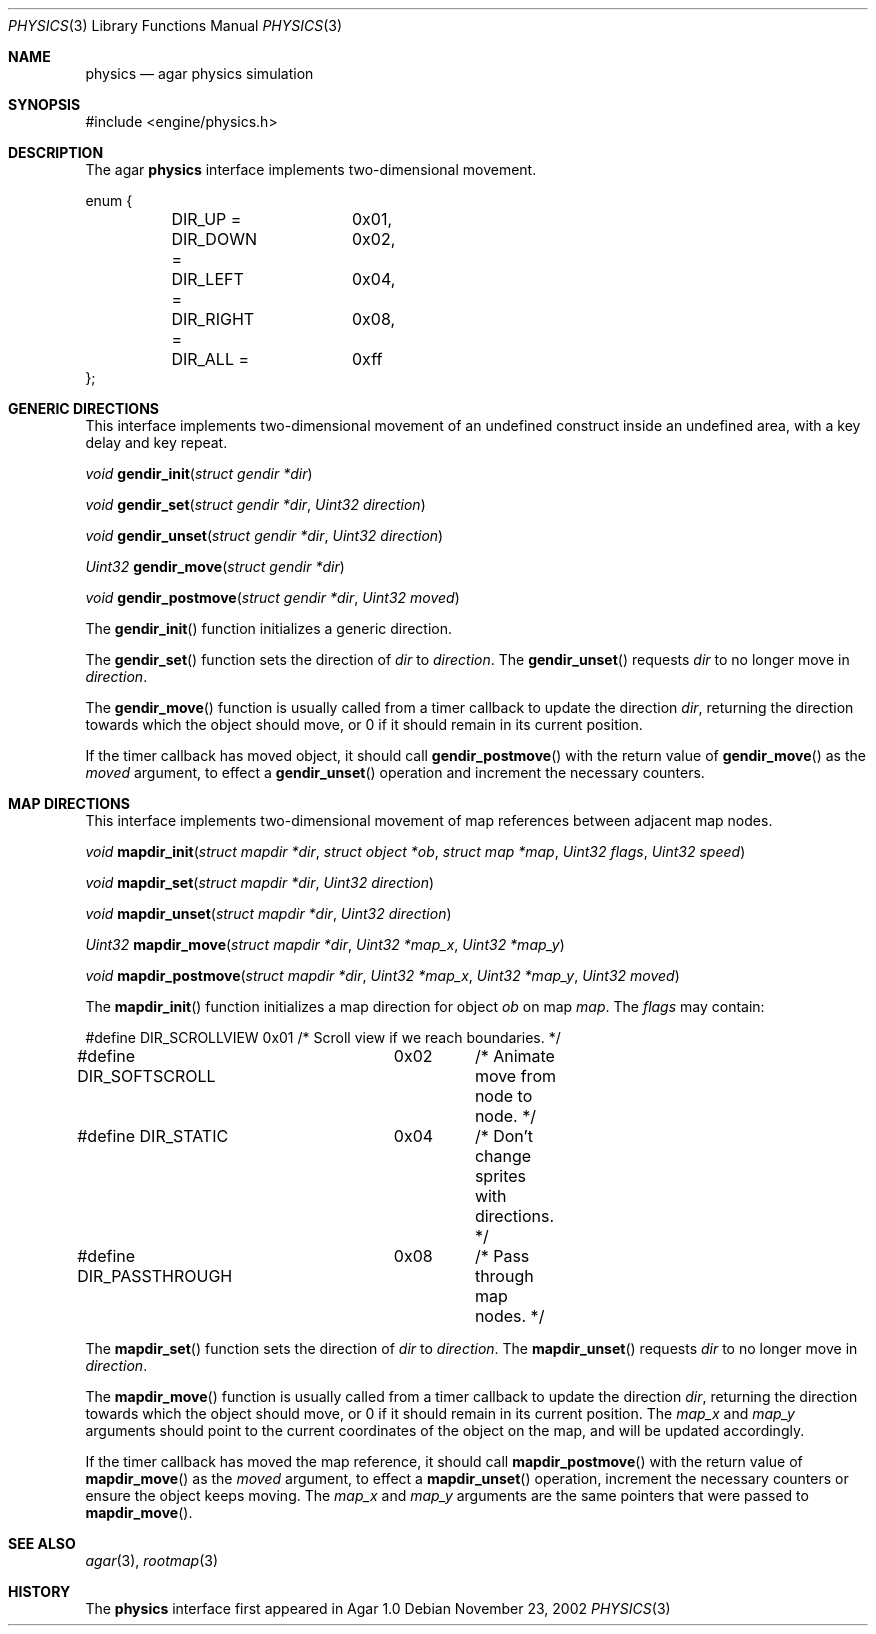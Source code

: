.\"	$Csoft: physics.3,v 1.7 2003/01/01 05:18:34 vedge Exp $
.\"
.\" Copyright (c) 2002, 2003 CubeSoft Communications, Inc.
.\" <http://www.csoft.org>
.\" All rights reserved.
.\"
.\" Redistribution and use in source and binary forms, with or without
.\" modification, are permitted provided that the following conditions
.\" are met:
.\" 1. Redistributions of source code must retain the above copyright
.\"    notice, this list of conditions and the following disclaimer.
.\" 2. Redistributions in binary form must reproduce the above copyright
.\"    notice, this list of conditions and the following disclaimer in the
.\"    documentation and/or other materials provided with the distribution.
.\" 
.\" THIS SOFTWARE IS PROVIDED BY THE AUTHOR ``AS IS'' AND ANY EXPRESS OR
.\" IMPLIED WARRANTIES, INCLUDING, BUT NOT LIMITED TO, THE IMPLIED
.\" WARRANTIES OF MERCHANTABILITY AND FITNESS FOR A PARTICULAR PURPOSE
.\" ARE DISCLAIMED. IN NO EVENT SHALL THE AUTHOR BE LIABLE FOR ANY DIRECT,
.\" INDIRECT, INCIDENTAL, SPECIAL, EXEMPLARY, OR CONSEQUENTIAL DAMAGES
.\" (INCLUDING BUT NOT LIMITED TO, PROCUREMENT OF SUBSTITUTE GOODS OR
.\" SERVICES; LOSS OF USE, DATA, OR PROFITS; OR BUSINESS INTERRUPTION)
.\" HOWEVER CAUSED AND ON ANY THEORY OF LIABILITY, WHETHER IN CONTRACT,
.\" STRICT LIABILITY, OR TORT (INCLUDING NEGLIGENCE OR OTHERWISE) ARISING
.\" IN ANY WAY OUT OF THE USE OF THIS SOFTWARE EVEN IF ADVISED OF THE
.\" POSSIBILITY OF SUCH DAMAGE.
.\"
.Dd November 23, 2002
.Dt PHYSICS 3
.Os
.ds vT Agar API Reference
.ds oS Agar 1.0
.Sh NAME
.Nm physics
.Nd agar physics simulation
.Sh SYNOPSIS
.Bd -literal
#include <engine/physics.h>
.Ed
.Sh DESCRIPTION
The agar
.Nm
interface implements two-dimensional movement.
.Bd -literal
enum {
	DIR_UP =	0x01,
	DIR_DOWN =	0x02,
	DIR_LEFT =	0x04,
	DIR_RIGHT =	0x08,
	DIR_ALL =	0xff
};
.Ed
.Sh GENERIC DIRECTIONS
This interface implements two-dimensional movement of an undefined construct
inside an undefined area, with a key delay and key repeat.
.Pp
.nr nS 1
.Ft "void"
.Fn gendir_init "struct gendir *dir"
.Pp
.Ft "void"
.Fn gendir_set "struct gendir *dir" "Uint32 direction"
.Pp
.Ft "void"
.Fn gendir_unset "struct gendir *dir" "Uint32 direction"
.Pp
.Ft "Uint32"
.Fn gendir_move "struct gendir *dir"
.Pp
.Ft "void"
.Fn gendir_postmove "struct gendir *dir" "Uint32 moved"
.nr nS 0
.Pp
The
.Fn gendir_init
function initializes a generic direction.
.Pp
The
.Fn gendir_set
function sets the direction of
.Fa dir
to
.Fa direction .
The
.Fn gendir_unset
requests
.Fa dir
to no longer move in
.Fa direction .
.Pp
The
.Fn gendir_move
function is usually called from a timer callback to update the direction
.Fa dir ,
returning the direction towards which the object should move, or 0 if it
should remain in its current position.
.Pp
If the timer callback has moved object, it should call
.Fn gendir_postmove
with the return value of
.Fn gendir_move
as the
.Fa moved
argument, to effect a
.Fn gendir_unset
operation and increment the necessary counters.
.Sh MAP DIRECTIONS
This interface implements two-dimensional movement of map references between
adjacent map nodes.
.Pp
.nr nS 1
.Ft "void"
.Fn mapdir_init "struct mapdir *dir" "struct object *ob" "struct map *map" \
                "Uint32 flags" "Uint32 speed"
.Pp
.Ft "void"
.Fn mapdir_set "struct mapdir *dir" "Uint32 direction"
.Pp
.Ft "void"
.Fn mapdir_unset "struct mapdir *dir" "Uint32 direction"
.Pp
.Ft "Uint32"
.Fn mapdir_move "struct mapdir *dir" "Uint32 *map_x" "Uint32 *map_y"
.Pp
.Ft "void"
.Fn mapdir_postmove "struct mapdir *dir" "Uint32 *map_x" "Uint32 *map_y" \
                    "Uint32 moved"
.nr nS 0
.Pp
The
.Fn mapdir_init
function initializes a map direction for object
.Fa ob
on map
.Fa map .
The
.Fa flags
may contain:
.Pp
.Bd -literal
#define DIR_SCROLLVIEW	0x01	/* Scroll view if we reach boundaries. */
#define DIR_SOFTSCROLL	0x02	/* Animate move from node to node. */
#define DIR_STATIC	0x04	/* Don't change sprites with directions. */
#define DIR_PASSTHROUGH	0x08	/* Pass through map nodes. */
.Ed
.Pp
The
.Fn mapdir_set
function sets the direction of
.Fa dir
to
.Fa direction .
The
.Fn mapdir_unset
requests
.Fa dir
to no longer move in
.Fa direction .
.Pp
The
.Fn mapdir_move
function is usually called from a timer callback to update the direction
.Fa dir ,
returning the direction towards which the object should move, or 0 if it
should remain in its current position.
The
.Fa map_x
and
.Fa map_y
arguments should point to the current coordinates of the object on the map,
and will be updated accordingly.
.Pp
If the timer callback has moved the map reference, it should call
.Fn mapdir_postmove
with the return value of
.Fn mapdir_move
as the
.Fa moved
argument, to effect a
.Fn mapdir_unset
operation, increment the necessary counters or ensure the object keeps
moving.
The
.Fa map_x
and
.Fa map_y
arguments are the same pointers that were passed to
.Fn mapdir_move .
.Sh SEE ALSO
.Xr agar 3 ,
.Xr rootmap 3
.Sh HISTORY
The
.Nm
interface first appeared in Agar 1.0
